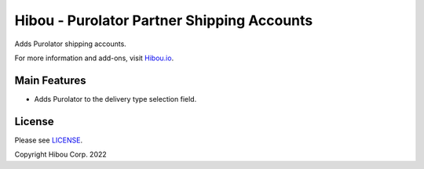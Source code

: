 *******************************************
Hibou - Purolator Partner Shipping Accounts
*******************************************

Adds Purolator shipping accounts.

For more information and add-ons, visit `Hibou.io <https://hibou.io/>`_.


=============
Main Features
=============

* Adds Purolator to the delivery type selection field.

=======
License
=======

Please see `LICENSE <https://github.com/hibou-io/hibou-odoo-suite/blob/15.0/LICENSE>`_.

Copyright Hibou Corp. 2022
